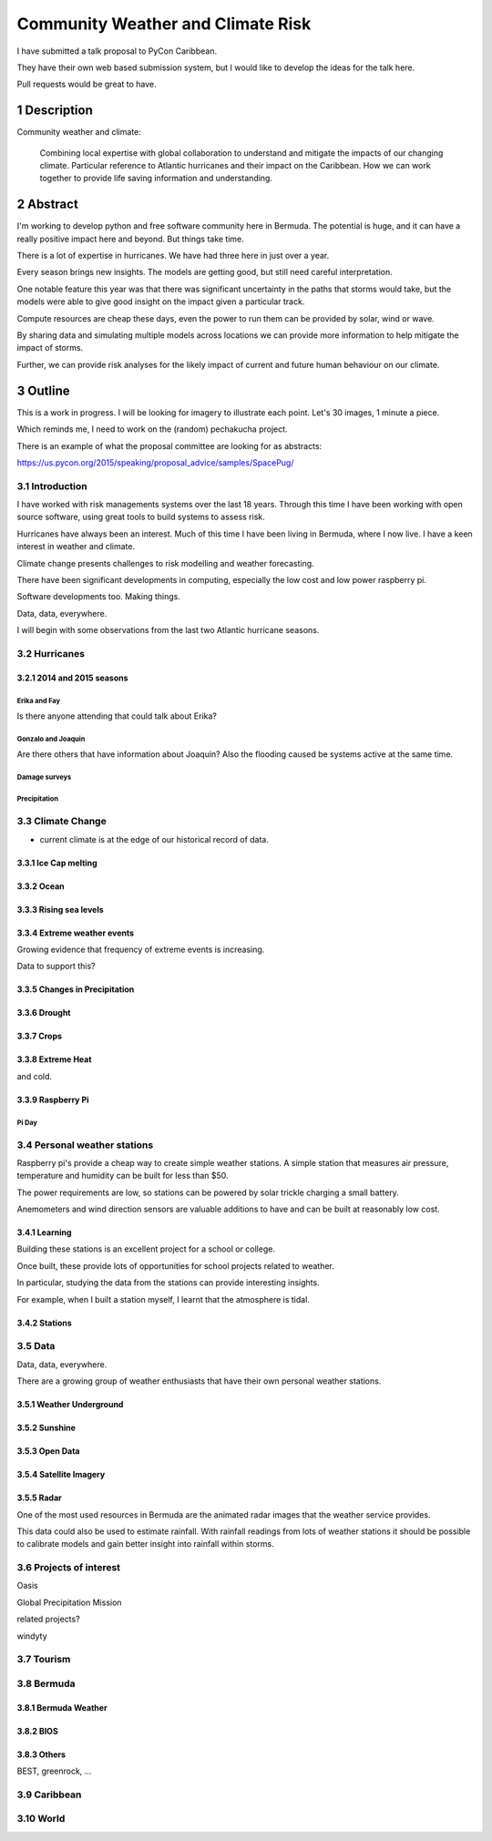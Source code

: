.. title: Community Weather and Climate Risk
.. slug: community-weather-and-climate-risk
.. date: 2015-11-24 01:57:52 UTC
.. tags: python, weather, caribbean, bermuda
.. category: 
.. link: 
.. description: Proposal for a talk at PyCon Caribbean
.. type: text

.. sectnum::
    :depth: 3

==================================
Community Weather and Climate Risk
==================================

I have submitted a talk proposal to PyCon Caribbean.

They have their own web based submission system, but I would like to
develop the ideas for the talk here.

Pull requests would be great to have.

Description
===========

Community weather and climate:

   Combining local expertise with global collaboration to understand
   and mitigate the impacts of our changing climate. Particular
   reference to Atlantic hurricanes and their impact on the
   Caribbean. How we can work together to provide life saving
   information and understanding.

Abstract
========   
   
I'm working to develop python and free software community here in
Bermuda. The potential is huge, and it can have a really positive
impact here and beyond. But things take time.

There is a lot of expertise in hurricanes. We have had three here in
just over a year.

Every season brings new insights. The models are getting good, but
still need careful interpretation.

One notable feature this year was that there was significant
uncertainty in the paths that storms would take, but the models were
able to give good insight on the impact given a particular track.

Compute resources are cheap these days, even the power to run them can
be provided by solar, wind or wave.

By sharing data and simulating multiple models across locations we can
provide more information to help mitigate the impact of storms.

Further, we can provide risk analyses for the likely impact of current
and future human behaviour on our climate.

Outline
=======

This is a work in progress.  I will be looking for imagery to
illustrate each point.   Let's 30 images, 1 minute a piece.

Which reminds me, I need to work on the (random) pechakucha project.

There is an example of what the proposal committee are looking for as
abstracts: 

https://us.pycon.org/2015/speaking/proposal_advice/samples/SpacePug/

Introduction
------------

I have worked with risk managements systems over the last 18 years.
Through this time I have been working with open source software, using
great tools to build systems to assess risk.

Hurricanes have always been an interest.  Much of this time I have
been living in Bermuda, where I now live.  I have a keen interest in
weather and climate.

Climate change presents challenges to risk modelling and weather
forecasting.

There have been significant developments in computing, especially the
low cost and low power raspberry pi.

Software developments too.  Making things.

Data, data, everywhere.

I will begin with some observations from the last two Atlantic
hurricane seasons.

Hurricanes
----------

2014 and 2015 seasons
+++++++++++++++++++++

Erika and Fay
`````````````
Is there anyone attending that could talk about Erika?

Gonzalo and Joaquin
```````````````````

Are there others that have information about Joaquin?  Also the
flooding caused be systems active at the same time.

Damage surveys
``````````````

Precipitation
`````````````

Climate Change
--------------

* current climate is at the edge of our historical record of data.

Ice Cap melting
+++++++++++++++

Ocean
+++++

Rising sea levels
+++++++++++++++++

Extreme weather events
++++++++++++++++++++++

Growing evidence that frequency of extreme events is increasing.

Data to support this?

Changes in Precipitation
++++++++++++++++++++++++

Drought
+++++++

Crops
+++++

Extreme Heat
++++++++++++

and cold.

Raspberry Pi
++++++++++++

Pi Day
``````

Personal weather stations
-------------------------

Raspberry pi's provide a cheap way to create simple weather
stations. A simple station that measures air pressure, temperature and
humidity can be built for less than $50.

The power requirements are low, so stations can be powered by solar
trickle charging a small battery.

Anemometers and wind direction sensors are valuable additions to
have and can be built at reasonably low cost.


Learning
++++++++

Building these stations is an excellent project for a school or
college.

Once built, these provide lots of opportunities for school projects
related to weather.

In particular, studying the data from the stations can provide
interesting insights.

For example, when I built a station myself, I learnt that the
atmosphere is tidal.

Stations
++++++++

Data
----

Data, data, everywhere.

There are a growing group of weather enthusiasts that have their own
personal weather stations.

Weather Underground
+++++++++++++++++++

Sunshine
++++++++


Open Data
+++++++++

Satellite Imagery
+++++++++++++++++

Radar
+++++

One of the most used resources in Bermuda are the animated radar
images that the weather service provides.

This data could also be used to estimate rainfall.  With rainfall
readings from lots of weather stations it should be possible to
calibrate models and gain better insight into rainfall within storms.

Projects of interest
--------------------

Oasis

Global Precipitation Mission

related projects?

windyty


Tourism
-------

Bermuda
-------

Bermuda Weather
+++++++++++++++

BIOS
++++

Others
++++++

BEST, greenrock, ...

Caribbean
---------

World
-----
